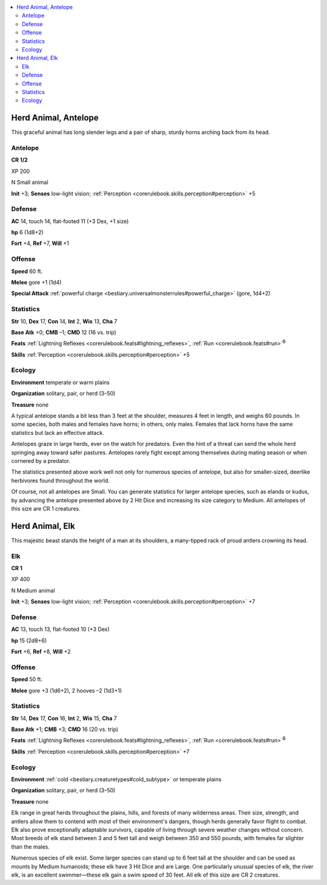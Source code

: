 
.. _`bestiary3.herdanimal`:

.. contents:: \ 

.. _`bestiary3.herdanimal#herd_animal_antelope`:

Herd Animal, Antelope
**********************

This graceful animal has long slender legs and a pair of sharp, sturdy horns arching back from its head.

.. _`bestiary3.herdanimal#antelope`:

Antelope
=========

**CR 1/2** 

XP 200

N Small animal 

\ **Init**\  +3; \ **Senses**\  low-light vision; :ref:`Perception <corerulebook.skills.perception#perception>`\  +5

.. _`bestiary3.herdanimal#defense`:

Defense
========

\ **AC**\  14, touch 14, flat-footed 11 (+3 Dex, +1 size)

\ **hp**\  6 (1d8+2)

\ **Fort**\  +4, \ **Ref**\  +7, \ **Will**\  +1

.. _`bestiary3.herdanimal#offense`:

Offense
========

\ **Speed**\  60 ft.

\ **Melee**\  gore +1 (1d4)

\ **Special Attack**\  :ref:`powerful charge <bestiary.universalmonsterrules#powerful_charge>`\  (gore, 1d4+2)

.. _`bestiary3.herdanimal#statistics`:

Statistics
===========

\ **Str**\  10, \ **Dex**\  17, \ **Con**\  14, \ **Int**\  2, \ **Wis**\  13, \ **Cha**\  7

\ **Base Atk**\  +0; \ **CMB**\  –1; \ **CMD**\  12 (16 vs. trip)

\ **Feats**\  :ref:`Lightning Reflexes <corerulebook.feats#lightning_reflexes>`\ , :ref:`Run <corerulebook.feats#run>`\ \ :sup:`B`

\ **Skills**\  :ref:`Perception <corerulebook.skills.perception#perception>`\  +5

.. _`bestiary3.herdanimal#ecology`:

Ecology
========

\ **Environment**\  temperate or warm plains

\ **Organization**\  solitary, pair, or herd (3–50)

\ **Treasure**\  none

A typical antelope stands a bit less than 3 feet at the shoulder, measures 4 feet in length, and weighs 60 pounds. In some species, both males and females have horns; in others, only males. Females that lack horns have the same statistics but lack an effective attack.

Antelopes graze in large herds, ever on the watch for predators. Even the hint of a threat can send the whole herd springing away toward safer pastures. Antelopes rarely fight except among themselves during mating season or when cornered by a predator.

The statistics presented above work well not only for numerous species of antelope, but also for smaller-sized, deerlike herbivores found throughout the world.

Of course, not all antelopes are Small. You can generate statistics for larger antelope species, such as elands or kudus, by advancing the antelope presented above by 2 Hit Dice and increasing its size category to Medium. All antelopes of this size are CR 1 creatures.

.. _`bestiary3.herdanimal#herd_animal_elk`:

Herd Animal, Elk
*****************

This majestic beast stands the height of a man at its shoulders, a many-tipped rack of proud antlers crowning its head.

.. _`bestiary3.herdanimal#elk`:

Elk
====

**CR 1** 

XP 400

N Medium animal 

\ **Init**\  +3; \ **Senses**\  low-light vision; :ref:`Perception <corerulebook.skills.perception#perception>`\  +7

Defense
========

\ **AC**\  13, touch 13, flat-footed 10 (+3 Dex)

\ **hp**\  15 (2d8+6)

\ **Fort**\  +6, \ **Ref**\  +8, \ **Will**\  +2

Offense
========

\ **Speed**\  50 ft.

\ **Melee**\  gore +3 (1d6+2), 2 hooves –2 (1d3+1)

Statistics
===========

\ **Str**\  14, \ **Dex**\  17, \ **Con**\  16, \ **Int**\  2, \ **Wis**\  15, \ **Cha**\  7

\ **Base Atk**\  +1; \ **CMB**\  +3; \ **CMD**\  16 (20 vs. trip)

\ **Feats**\  :ref:`Lightning Reflexes <corerulebook.feats#lightning_reflexes>`\ , :ref:`Run <corerulebook.feats#run>`\ \ :sup:`B`

\ **Skills**\  :ref:`Perception <corerulebook.skills.perception#perception>`\  +7

Ecology
========

\ **Environment**\  :ref:`cold <bestiary.creaturetypes#cold_subtype>`\  or temperate plains

\ **Organization**\  solitary, pair, or herd (3–50)

\ **Treasure**\  none

Elk range in great herds throughout the plains, hills, and forests of many wilderness areas. Their size, strength, and antlers allow them to contend with most of their environment's dangers, though herds generally favor flight to combat. Elk also prove exceptionally adaptable survivors, capable of living through severe weather changes without concern. Most breeds of elk stand between 3 and 5 feet tall and weigh between 350 and 550 pounds, with females far slighter than the males.

Numerous species of elk exist. Some larger species can stand up to 6 feet tall at the shoulder and can be used as mounts by Medium humanoids; these elk have 3 Hit Dice and are Large. One particularly unusual species of elk, the river elk, is an excellent swimmer—these elk gain a swim speed of 30 feet. All elk of this size are CR 2 creatures.
